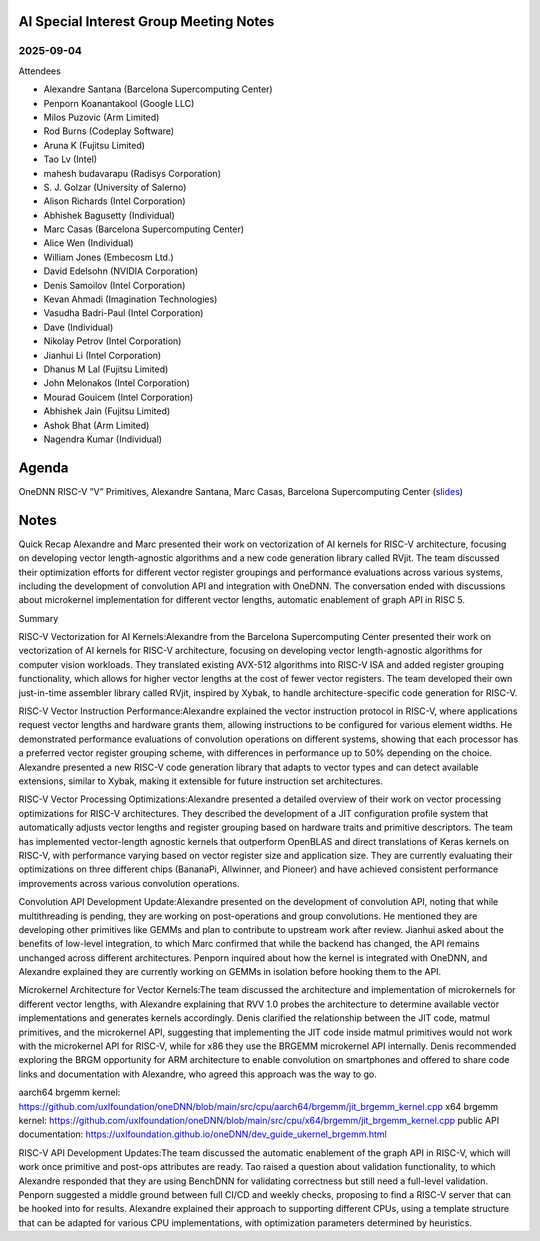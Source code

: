 =========================================
AI Special Interest Group Meeting Notes
=========================================

2025-09-04
==========
Attendees

* Alexandre Santana     (Barcelona Supercomputing Center)         
* Penporn Koanantakool  (Google LLC)
* Milos Puzovic         (Arm Limited)
* Rod Burns             (Codeplay Software)
* Aruna K               (Fujitsu Limited)
* Tao Lv                (Intel)
* mahesh budavarapu     (Radisys Corporation)
* S\. J\. Golzar          (University of Salerno)
* Alison Richards       (Intel Corporation)
* Abhishek Bagusetty    (Individual)
* Marc Casas       (Barcelona Supercomputing Center)
* Alice Wen             (Individual) 
* William Jones         (Embecosm Ltd.)
* David Edelsohn        (NVIDIA Corporation)
* Denis Samoilov        (Intel Corporation)
* Kevan Ahmadi          (Imagination Technologies)
* Vasudha Badri-Paul    (Intel Corporation)
* Dave                  (Individual)  
* Nikolay Petrov        (Intel Corporation)
* Jianhui Li            (Intel Corporation)
* Dhanus M Lal          (Fujitsu Limited)
* John Melonakos        (Intel Corporation)
* Mourad Gouicem        (Intel Corporation)
* Abhishek Jain         (Fujitsu Limited)
* Ashok Bhat            (Arm Limited)
* Nagendra Kumar        (Individual)

======
Agenda
======

OneDNN RISC-V ”V” Primitives,  Alexandre Santana, Marc Casas, Barcelona Supercomputing Center (`slides <presentations/2025-09-04-UXL-AISIG-.pdf>`__)

======
Notes
======

Quick Recap
Alexandre and Marc presented their work on vectorization of AI kernels for RISC-V architecture, focusing on developing vector length-agnostic algorithms and a new code generation library called RVjit. The team discussed their optimization efforts for different vector register groupings and performance evaluations across various systems, including the development of convolution API and integration with OneDNN. The conversation ended with discussions about microkernel implementation for different vector lengths, automatic enablement of graph API in RISC 5.

Summary

RISC-V Vectorization for AI Kernels:Alexandre from the Barcelona Supercomputing Center presented their work on vectorization of AI kernels for RISC-V architecture, focusing on developing vector length-agnostic algorithms for computer vision workloads. They translated existing AVX-512 algorithms into RISC-V ISA and added register grouping functionality, which allows for higher vector lengths at the cost of fewer vector registers. The team developed their own just-in-time assembler library called RVjit, inspired by Xybak, to handle architecture-specific code generation for RISC-V.

RISC-V Vector Instruction Performance:Alexandre explained the vector instruction protocol in RISC-V, where applications request vector lengths and hardware grants them, allowing instructions to be configured for various element widths. He demonstrated performance evaluations of convolution operations on different systems, showing that each processor has a preferred vector register grouping scheme, with differences in performance up to 50% depending on the choice. Alexandre presented a new RISC-V code generation library that adapts to vector types and can detect available extensions, similar to Xybak, making it extensible for future instruction set architectures.

RISC-V Vector Processing Optimizations:Alexandre presented a detailed overview of their work on vector processing optimizations for RISC-V architectures. They described the development of a JIT configuration profile system that automatically adjusts vector lengths and register grouping based on hardware traits and primitive descriptors. The team has implemented vector-length agnostic kernels that outperform OpenBLAS and direct translations of Keras kernels on RISC-V, with performance varying based on vector register size and application size. They are currently evaluating their optimizations on three different chips (BananaPi, Allwinner, and Pioneer) and have achieved consistent performance improvements across various convolution operations.

Convolution API Development Update:Alexandre presented on the development of convolution API, noting that while multithreading is pending, they are working on post-operations and group convolutions. He mentioned they are developing other primitives like GEMMs and plan to contribute to upstream work after review. Jianhui asked about the benefits of low-level integration, to which Marc confirmed that while the backend has changed, the API remains unchanged across different architectures. Penporn inquired about how the kernel is integrated with OneDNN, and Alexandre explained they are currently working on GEMMs in isolation before hooking them to the API.

Microkernel Architecture for Vector Kernels:The team discussed the architecture and implementation of microkernels for different vector lengths, with Alexandre explaining that RVV 1.0 probes the architecture to determine available vector implementations and generates kernels accordingly. Denis clarified the relationship between the JIT code, matmul primitives, and the microkernel API, suggesting that implementing the JIT code inside matmul primitives would not work with the microkernel API for RISC-V, while for x86 they use the BRGEMM microkernel API internally. Denis recommended exploring the BRGM opportunity for ARM architecture to enable convolution on smartphones and offered to share code links and documentation with Alexandre, who agreed this approach was the way to go.

aarch64 brgemm kernel: https://github.com/uxlfoundation/oneDNN/blob/main/src/cpu/aarch64/brgemm/jit_brgemm_kernel.cpp
x64 brgemm kernel: https://github.com/uxlfoundation/oneDNN/blob/main/src/cpu/x64/brgemm/jit_brgemm_kernel.cpp
public API documentation: https://uxlfoundation.github.io/oneDNN/dev_guide_ukernel_brgemm.html

RISC-V API Development Updates:The team discussed the automatic enablement of the graph API in RISC-V, which will work once primitive and post-ops attributes are ready. Tao raised a question about validation functionality, to which Alexandre responded that they are using BenchDNN for validating correctness but still need a full-level validation. Penporn suggested a middle ground between full CI/CD and weekly checks, proposing to find a RISC-V server that can be hooked into for results. Alexandre explained their approach to supporting different CPUs, using a template structure that can be adapted for various CPU implementations, with optimization parameters determined by heuristics. 
